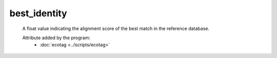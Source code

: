best_identity
=============

    A float value indicating the alignment score of the best match in the reference database.
        
    .. seealso:: 

       - :doc:`best_match <./best_match>`
    
    Attribute added by the program:
        - :doc:`ecotag <../scripts/ecotag>`
